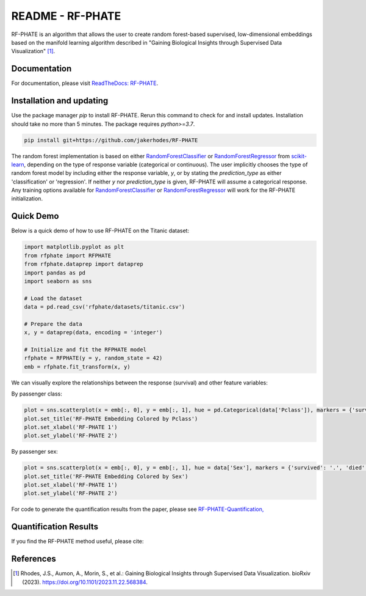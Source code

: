 README - RF-PHATE
=================

RF-PHATE is an algorithm that allows the user to create random forest-based supervised, low-dimensional embeddings based on the manifold learning algorithm described in "Gaining Biological Insights through Supervised Data Visualization" [1]_.

Documentation
-------------

For documentation, please visit `ReadTheDocs: RF-PHATE <https://jakerhodes.github.io/RF-PHATE/>`_.

Installation and updating
-------------------------

Use the package manager `pip` to install RF-PHATE. Rerun this command to check for and install updates. Installation should take no more than 5 minutes. The package requires `python>=3.7`.

.. code-block:: bash

    pip install git+https://github.com/jakerhodes/RF-PHATE

The random forest implementation is based on either `RandomForestClassifier <https://scikit-learn.org/stable/modules/generated/sklearn.ensemble.RandomForestClassifier.html>`_ or `RandomForestRegressor <https://scikit-learn.org/stable/modules/generated/sklearn.ensemble.RandomForestRegressor.html>`_ from `scikit-learn <https://scikit-learn.org/stable/>`_, depending on the type of response variable (categorical or continuous). The user implicitly chooses the type of random forest model by including either the response variable, `y`, or by stating the `prediction_type` as either 'classification' or 'regression'. If neither `y` nor `prediction_type` is given, RF-PHATE will assume a categorical response. Any training options available for `RandomForestClassifier <https://scikit-learn.org/stable/modules/generated/sklearn.ensemble.RandomForestClassifier.html>`_ or `RandomForestRegressor <https://scikit-learn.org/stable/modules/generated/sklearn.ensemble.RandomForestRegressor.html>`_ will work for the RF-PHATE initialization.

Quick Demo
----------

Below is a quick demo of how to use RF-PHATE on the Titanic dataset:

.. code-block:: python

    import matplotlib.pyplot as plt
    from rfphate import RFPHATE
    from rfphate.dataprep import dataprep
    import pandas as pd
    import seaborn as sns

    # Load the dataset
    data = pd.read_csv('rfphate/datasets/titanic.csv')

    # Prepare the data
    x, y = dataprep(data, encoding = 'integer')

    # Initialize and fit the RFPHATE model
    rfphate = RFPHATE(y = y, random_state = 42)
    emb = rfphate.fit_transform(x, y)

.. image:: figures/titanic.png

We can visually explore the relationships between the response (survival) and other feature variables:

By passenger class:

.. code-block:: python

    plot = sns.scatterplot(x = emb[:, 0], y = emb[:, 1], hue = pd.Categorical(data['Pclass']), markers = {'survived': '.', 'died': 'X'}, style = data['Survived'], alpha = .8, palette = 'Dark2')
    plot.set_title('RF-PHATE Embedding Colored by Pclass')
    plot.set_xlabel('RF-PHATE 1')
    plot.set_ylabel('RF-PHATE 2')

.. image:: figures/titanic_class.png

By passenger sex:

.. code-block:: python

    plot = sns.scatterplot(x = emb[:, 0], y = emb[:, 1], hue = data['Sex'], markers = {'survived': '.', 'died': 'X'}, style = data['Survived'], alpha = .9, palette = 'Dark2')
    plot.set_title('RF-PHATE Embedding Colored by Sex')
    plot.set_xlabel('RF-PHATE 1')
    plot.set_ylabel('RF-PHATE 2')

.. image:: figures/titanic_sex.png

For code to generate the quantification results from the paper, please see
`RF-PHATE-Quantification, <https://github.com/jakerhodes/RF-PHATE-Quantification>`_

Quantification Results
----------------------
If you find the RF-PHATE method useful, please cite:

References
----------
.. [1] 
    Rhodes, J.S., Aumon, A., Morin, S., et al.: Gaining Biological Insights through Supervised
    Data Visualization. bioRxiv (2023). https://doi.org/10.1101/2023.11.22.568384.
